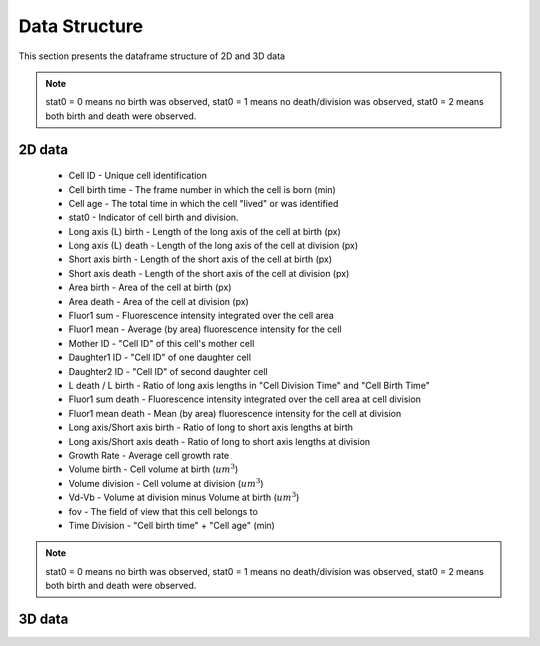 Data Structure
===============

.. _data:

This section presents the dataframe structure of 2D and 3D data

.. note::
   stat0 = 0 means no birth was observed, stat0 = 1 means no death/division was observed, 
   stat0 = 2 means both birth and death were observed.

2D data
--------

 * Cell ID - Unique cell identification
 * Cell birth time - The frame number in which the cell is born (min)
 * Cell age - The total time in which the cell "lived" or was identified
 * stat0 - Indicator of cell birth and division.
 * Long axis (L) birth - Length of the long axis of the cell at birth (px)
 * Long axis (L) death - Length of the long axis of the cell at division (px)
 * Short axis birth - Length of the short axis of the cell at birth (px)
 * Short axis death - Length of the short axis of the cell at division (px)
 * Area birth - Area of the cell at birth (px)
 * Area death - Area of the cell at division (px)
 * Fluor1 sum - Fluorescence intensity integrated over the cell area
 * Fluor1 mean - Average (by area) fluorescence intensity for the cell
 * Mother ID - "Cell ID" of this cell's mother cell
 * Daughter1 ID - "Cell ID" of one daughter cell
 * Daughter2 ID - "Cell ID" of second daughter cell
 * L death / L birth - Ratio of long axis lengths in "Cell Division Time" and "Cell Birth Time"
 * Fluor1 sum death - Fluorescence intensity integrated over the cell area at cell division
 * Fluor1 mean death - Mean (by area) fluorescence intensity for the cell at division
 * Long axis/Short axis birth - Ratio of long to short axis lengths at birth
 * Long axis/Short axis death - Ratio of long to short axis lengths at division
 * Growth Rate - Average cell growth rate
 * Volume birth - Cell volume at birth (:math:`um^3`)
 * Volume division - Cell volume at division (:math:`um^3`)
 * Vd-Vb - Volume at division minus Volume at birth (:math:`um^3`)
 * fov - The field of view that this cell belongs to
 * Time Division - "Cell birth time" + "Cell age" (min)

.. note::
   stat0 = 0 means no birth was observed, stat0 = 1 means no death/division was observed, 
   stat0 = 2 means both birth and death were observed.

3D data
--------